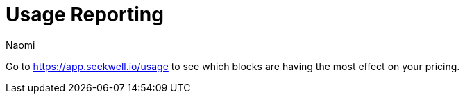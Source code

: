 = Usage Reporting
:last_updated: 7/15/2022
:author: Naomi
:linkattrs:
:experimental:
:page-layout: default-seekwell
:description:

// Navigation / Organization

Go to link:https://app.seekwell.io/usage[https://app.seekwell.io/usage,window=_blank] to see which blocks are having the most effect on your pricing.
